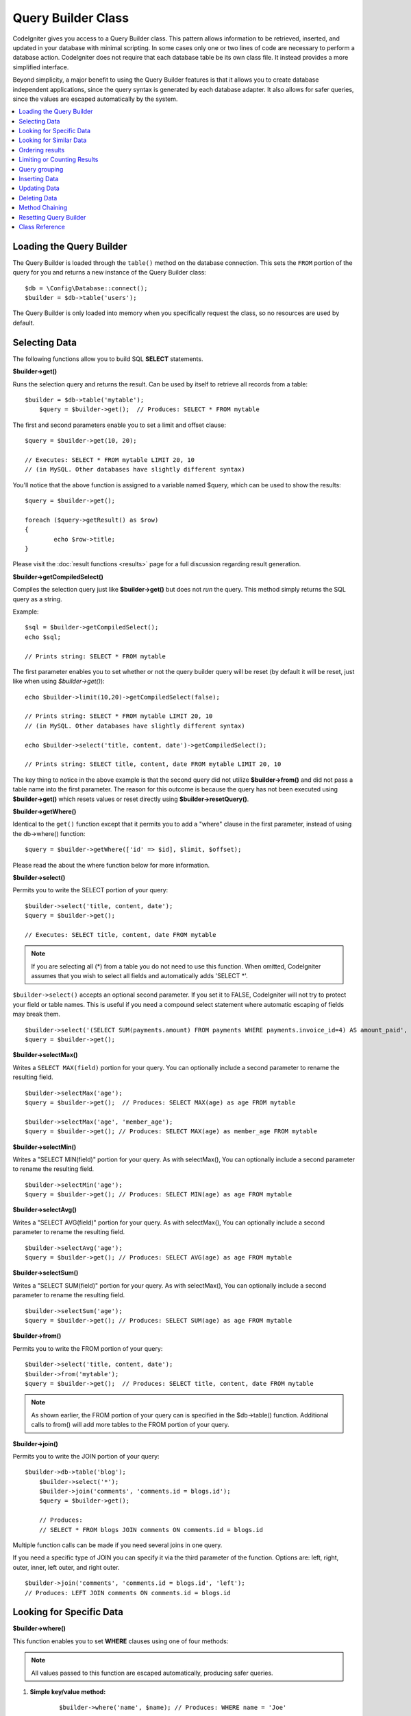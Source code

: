 ###################
Query Builder Class
###################

CodeIgniter gives you access to a Query Builder class. This pattern
allows information to be retrieved, inserted, and updated in your
database with minimal scripting. In some cases only one or two lines
of code are necessary to perform a database action.
CodeIgniter does not require that each database table be its own class
file. It instead provides a more simplified interface.

Beyond simplicity, a major benefit to using the Query Builder features
is that it allows you to create database independent applications, since
the query syntax is generated by each database adapter. It also allows
for safer queries, since the values are escaped automatically by the
system.

.. contents::
    :local:
    :depth: 1

*************************
Loading the Query Builder
*************************

The Query Builder is loaded through the ``table()`` method on the
database connection. This sets the ``FROM`` portion of the query for you
and returns a new instance of the Query Builder class::

    $db = \Config\Database::connect();
    $builder = $db->table('users');

The Query Builder is only loaded into memory when you specifically request
the class, so no resources are used by default.

**************
Selecting Data
**************

The following functions allow you to build SQL **SELECT** statements.

**$builder->get()**

Runs the selection query and returns the result. Can be used by itself
to retrieve all records from a table::

    $builder = $db->table('mytable');
	$query = $builder->get();  // Produces: SELECT * FROM mytable

The first and second parameters enable you to set a limit and offset
clause::

	$query = $builder->get(10, 20);

	// Executes: SELECT * FROM mytable LIMIT 20, 10
	// (in MySQL. Other databases have slightly different syntax)

You'll notice that the above function is assigned to a variable named
$query, which can be used to show the results::

	$query = $builder->get();

	foreach ($query->getResult() as $row)
	{
		echo $row->title;
	}

Please visit the :doc:`result functions <results>` page for a full
discussion regarding result generation.

**$builder->getCompiledSelect()**

Compiles the selection query just like **$builder->get()** but does not *run*
the query. This method simply returns the SQL query as a string.

Example::

	$sql = $builder->getCompiledSelect();
	echo $sql;

	// Prints string: SELECT * FROM mytable

The first parameter enables you to set whether or not the query builder query
will be reset (by default it will be reset, just like when using `$builder->get()`)::

	echo $builder->limit(10,20)->getCompiledSelect(false);

	// Prints string: SELECT * FROM mytable LIMIT 20, 10
	// (in MySQL. Other databases have slightly different syntax)

	echo $builder->select('title, content, date')->getCompiledSelect();

	// Prints string: SELECT title, content, date FROM mytable LIMIT 20, 10

The key thing to notice in the above example is that the second query did not
utilize **$builder->from()** and did not pass a table name into the first
parameter. The reason for this outcome is because the query has not been
executed using **$builder->get()** which resets values or reset directly
using **$builder->resetQuery()**.

**$builder->getWhere()**

Identical to the ``get()`` function except that it permits you to add a
"where" clause in the first parameter, instead of using the db->where()
function::

	$query = $builder->getWhere(['id' => $id], $limit, $offset);

Please read the about the where function below for more information.

**$builder->select()**

Permits you to write the SELECT portion of your query::

	$builder->select('title, content, date');
	$query = $builder->get();

	// Executes: SELECT title, content, date FROM mytable

.. note:: If you are selecting all (\*) from a table you do not need to
	use this function. When omitted, CodeIgniter assumes that you wish
	to select all fields and automatically adds 'SELECT \*'.

``$builder->select()`` accepts an optional second parameter. If you set it
to FALSE, CodeIgniter will not try to protect your field or table names.
This is useful if you need a compound select statement where automatic
escaping of fields may break them.

::

	$builder->select('(SELECT SUM(payments.amount) FROM payments WHERE payments.invoice_id=4) AS amount_paid', FALSE);
	$query = $builder->get();

**$builder->selectMax()**

Writes a ``SELECT MAX(field)`` portion for your query. You can optionally
include a second parameter to rename the resulting field.

::

	$builder->selectMax('age');
	$query = $builder->get();  // Produces: SELECT MAX(age) as age FROM mytable

	$builder->selectMax('age', 'member_age');
	$query = $builder->get(); // Produces: SELECT MAX(age) as member_age FROM mytable


**$builder->selectMin()**

Writes a "SELECT MIN(field)" portion for your query. As with
selectMax(), You can optionally include a second parameter to rename
the resulting field.

::

	$builder->selectMin('age');
	$query = $builder->get(); // Produces: SELECT MIN(age) as age FROM mytable


**$builder->selectAvg()**

Writes a "SELECT AVG(field)" portion for your query. As with
selectMax(), You can optionally include a second parameter to rename
the resulting field.

::

	$builder->selectAvg('age');
	$query = $builder->get(); // Produces: SELECT AVG(age) as age FROM mytable


**$builder->selectSum()**

Writes a "SELECT SUM(field)" portion for your query. As with
selectMax(), You can optionally include a second parameter to rename
the resulting field.

::

	$builder->selectSum('age');
	$query = $builder->get(); // Produces: SELECT SUM(age) as age FROM mytable

**$builder->from()**

Permits you to write the FROM portion of your query::

	$builder->select('title, content, date');
	$builder->from('mytable');
	$query = $builder->get();  // Produces: SELECT title, content, date FROM mytable

.. note:: As shown earlier, the FROM portion of your query can is specified
	in the $db->table() function. Additional calls to from() will add more tables
	to the FROM portion of your query.

**$builder->join()**

Permits you to write the JOIN portion of your query::

    $builder->db->table('blog');
	$builder->select('*');
	$builder->join('comments', 'comments.id = blogs.id');
	$query = $builder->get();

	// Produces:
	// SELECT * FROM blogs JOIN comments ON comments.id = blogs.id

Multiple function calls can be made if you need several joins in one
query.

If you need a specific type of JOIN you can specify it via the third
parameter of the function. Options are: left, right, outer, inner, left
outer, and right outer.

::

	$builder->join('comments', 'comments.id = blogs.id', 'left');
	// Produces: LEFT JOIN comments ON comments.id = blogs.id

*************************
Looking for Specific Data
*************************

**$builder->where()**

This function enables you to set **WHERE** clauses using one of four
methods:

.. note:: All values passed to this function are escaped automatically,
	producing safer queries.

#. **Simple key/value method:**

	::

		$builder->where('name', $name); // Produces: WHERE name = 'Joe'

	Notice that the equal sign is added for you.

	If you use multiple function calls they will be chained together with
	AND between them:

	::

		$builder->where('name', $name);
		$builder->where('title', $title);
		$builder->where('status', $status);
		// WHERE name = 'Joe' AND title = 'boss' AND status = 'active'

#. **Custom key/value method:**

	You can include an operator in the first parameter in order to
	control the comparison:

	::

		$builder->where('name !=', $name);
		$builder->where('id <', $id); // Produces: WHERE name != 'Joe' AND id < 45

#. **Associative array method:**

	::

		$array = ['name' => $name, 'title' => $title, 'status' => $status];
		$builder->where($array);
		// Produces: WHERE name = 'Joe' AND title = 'boss' AND status = 'active'

	You can include your own operators using this method as well:

	::

		$array = ['name !=' => $name, 'id <' => $id, 'date >' => $date];
		$builder->where($array);

#. **Custom string:**
	You can write your own clauses manually::

		$where = "name='Joe' AND status='boss' OR status='active'";
		$builder->where($where);


``$builder->where()`` accepts an optional third parameter. If you set it to
FALSE, CodeIgniter will not try to protect your field or table names.

::

	$builder->where('MATCH (field) AGAINST ("value")', NULL, FALSE);

**$builder->orWhere()**

This function is identical to the one above, except that multiple
instances are joined by OR::

	$builder->where('name !=', $name);
	$builder->orWhere('id >', $id);  // Produces: WHERE name != 'Joe' OR id > 50

**$builder->whereIn()**

Generates a WHERE field IN ('item', 'item') SQL query joined with AND if
appropriate

::

	$names = array('Frank', 'Todd', 'James');
	$builder->whereIn('username', $names);
	// Produces: WHERE username IN ('Frank', 'Todd', 'James')


**$builder->orWhereIn()**

Generates a WHERE field IN ('item', 'item') SQL query joined with OR if
appropriate

::

	$names = array('Frank', 'Todd', 'James');
	$builder->orWhereIn('username', $names);
	// Produces: OR username IN ('Frank', 'Todd', 'James')

**$builder->whereNotIn()**

Generates a WHERE field NOT IN ('item', 'item') SQL query joined with
AND if appropriate

::

	$names = array('Frank', 'Todd', 'James');
	$builder->whereNotIn('username', $names);
	// Produces: WHERE username NOT IN ('Frank', 'Todd', 'James')


**$builder->orWhereNotIn()**

Generates a WHERE field NOT IN ('item', 'item') SQL query joined with OR
if appropriate

::

	$names = array('Frank', 'Todd', 'James');
	$builder->orWhereNotIn('username', $names);
	// Produces: OR username NOT IN ('Frank', 'Todd', 'James')

************************
Looking for Similar Data
************************

**$builder->like()**

This method enables you to generate **LIKE** clauses, useful for doing
searches.

.. note:: All values passed to this method are escaped automatically.

.. note:: All ``like*`` method variations can be forced to be perform case-insensitive searches by passing
        a fifth parameter of ``true`` to the method. This will use platform-specific features where available
        otherwise, will force the values to be lowercase, i.e. ``WHERE LOWER(column) LIKE '%search%'``. This
        may require indexes to be made for ``LOWER(column)`` instead of ``column`` to be effective.

#. **Simple key/value method:**

	::

		$builder->like('title', 'match');
		// Produces: WHERE `title` LIKE '%match%' ESCAPE '!'

	If you use multiple method calls they will be chained together with
	AND between them::

		$builder->like('title', 'match');
		$builder->like('body', 'match');
		// WHERE `title` LIKE '%match%' ESCAPE '!' AND  `body` LIKE '%match% ESCAPE '!'

	If you want to control where the wildcard (%) is placed, you can use
	an optional third argument. Your options are 'before', 'after' and
	'both' (which is the default).

	::

		$builder->like('title', 'match', 'before');	// Produces: WHERE `title` LIKE '%match' ESCAPE '!'
		$builder->like('title', 'match', 'after');	// Produces: WHERE `title` LIKE 'match%' ESCAPE '!'
		$builder->like('title', 'match', 'both');	// Produces: WHERE `title` LIKE '%match%' ESCAPE '!'

#. **Associative array method:**

	::

		$array = ['title' => $match, 'page1' => $match, 'page2' => $match];
		$builder->like($array);
		// WHERE `title` LIKE '%match%' ESCAPE '!' AND  `page1` LIKE '%match%' ESCAPE '!' AND  `page2` LIKE '%match%' ESCAPE '!'


**$builder->orLike()**

This method is identical to the one above, except that multiple
instances are joined by OR::

	$builder->like('title', 'match'); $builder->orLike('body', $match);
	// WHERE `title` LIKE '%match%' ESCAPE '!' OR  `body` LIKE '%match%' ESCAPE '!'

**$builder->notLike()**

This method is identical to ``like()``, except that it generates
NOT LIKE statements::

	$builder->notLike('title', 'match');	// WHERE `title` NOT LIKE '%match% ESCAPE '!'

**$builder->orNotLike()**

This method is identical to ``notLike()``, except that multiple
instances are joined by OR::

	$builder->like('title', 'match');
	$builder->orNotLike('body', 'match');
	// WHERE `title` LIKE '%match% OR  `body` NOT LIKE '%match%' ESCAPE '!'

**$builder->groupBy()**

Permits you to write the GROUP BY portion of your query::

	$builder->groupBy("title"); // Produces: GROUP BY title

You can also pass an array of multiple values as well::

	$builder->groupBy(array("title", "date"));  // Produces: GROUP BY title, date


**$builder->distinct()**

Adds the "DISTINCT" keyword to a query

::

	$builder->distinct();
	$builder->get(); // Produces: SELECT DISTINCT * FROM mytable

**$builder->having()**

Permits you to write the HAVING portion of your query. There are 2
possible syntaxes, 1 argument or 2::

	$builder->having('user_id = 45');  // Produces: HAVING user_id = 45
	$builder->having('user_id',  45);  // Produces: HAVING user_id = 45

You can also pass an array of multiple values as well::

	$builder->having(['title =' => 'My Title', 'id <' => $id]);
	// Produces: HAVING title = 'My Title', id < 45


If you are using a database that CodeIgniter escapes queries for, you
can prevent escaping content by passing an optional third argument, and
setting it to FALSE.

::

	$builder->having('user_id',  45);  // Produces: HAVING `user_id` = 45 in some databases such as MySQL
	$builder->having('user_id',  45, FALSE);  // Produces: HAVING user_id = 45


**$builder->orHaving()**

Identical to having(), only separates multiple clauses with "OR".

****************
Ordering results
****************

**$builder->orderBy()**

Lets you set an ORDER BY clause.

The first parameter contains the name of the column you would like to order by.

The second parameter lets you set the direction of the result.
Options are **ASC**, **DESC** AND **RANDOM**.

::

	$builder->orderBy('title', 'DESC');
	// Produces: ORDER BY `title` DESC

You can also pass your own string in the first parameter::

	$builder->orderBy('title DESC, name ASC');
	// Produces: ORDER BY `title` DESC, `name` ASC

Or multiple function calls can be made if you need multiple fields.

::

	$builder->orderBy('title', 'DESC');
	$builder->orderBy('name', 'ASC');
	// Produces: ORDER BY `title` DESC, `name` ASC

If you choose the **RANDOM** direction option, then the first parameters will
be ignored, unless you specify a numeric seed value.

::

	$builder->orderBy('title', 'RANDOM');
	// Produces: ORDER BY RAND()

	$builder->orderBy(42, 'RANDOM');
	// Produces: ORDER BY RAND(42)

.. note:: Random ordering is not currently supported in Oracle and
	will default to ASC instead.

****************************
Limiting or Counting Results
****************************

**$builder->limit()**

Lets you limit the number of rows you would like returned by the query::

	$builder->limit(10);  // Produces: LIMIT 10

The second parameter lets you set a result offset.

::

	$builder->limit(10, 20);  // Produces: LIMIT 20, 10 (in MySQL.  Other databases have slightly different syntax)

**$builder->countAllResults()**

Permits you to determine the number of rows in a particular Query
Builder query. Queries will accept Query Builder restrictors such as
``where()``, ``orWhere()``, ``like()``, ``orLike()``, etc. Example::

	echo $builder->countAllResults('my_table');  // Produces an integer, like 25
	$builder->like('title', 'match');
	$builder->from('my_table');
	echo $builder->countAllResults(); // Produces an integer, like 17

However, this method also resets any field values that you may have passed
to ``select()``. If you need to keep them, you can pass ``FALSE`` as the
second parameter::

	echo $builder->countAllResults('my_table', FALSE);

**$builder->countAll()**

Permits you to determine the number of rows in a particular table.
Submit the table name in the first parameter. Example::

	echo $builder->countAll('my_table');  // Produces an integer, like 25

**************
Query grouping
**************

Query grouping allows you to create groups of WHERE clauses by enclosing them in parentheses. This will allow
you to create queries with complex WHERE clauses. Nested groups are supported. Example::

	$builder->select('*')->from('my_table')
		->group_start()
			->where('a', 'a')
			->orGroupStart()
				->where('b', 'b')
				->where('c', 'c')
			->groupEnd()
		->groupEnd()
		->where('d', 'd')
	->get();

	// Generates:
	// SELECT * FROM (`my_table`) WHERE ( `a` = 'a' OR ( `b` = 'b' AND `c` = 'c' ) ) AND `d` = 'd'

.. note:: groups need to be balanced, make sure every group_start() is matched by a group_end().

**$builder->groupStart()**

Starts a new group by adding an opening parenthesis to the WHERE clause of the query.

**$builder->orGroupStart()**

Starts a new group by adding an opening parenthesis to the WHERE clause of the query, prefixing it with 'OR'.

**$builder->notGroupStart()**

Starts a new group by adding an opening parenthesis to the WHERE clause of the query, prefixing it with 'NOT'.

**$builder->orNotGroupStart()**

Starts a new group by adding an opening parenthesis to the WHERE clause of the query, prefixing it with 'OR NOT'.

**$builder->groupEnd()**

Ends the current group by adding an closing parenthesis to the WHERE clause of the query.

**************
Inserting Data
**************

**$builder->insert()**

Generates an insert string based on the data you supply, and runs the
query. You can either pass an **array** or an **object** to the
function. Here is an example using an array::

	$data = array(
		'title' => 'My title',
		'name' => 'My Name',
		'date' => 'My date'
	);

	$builder->insert($data);
	// Produces: INSERT INTO mytable (title, name, date) VALUES ('My title', 'My name', 'My date')

The first parameter is an associative array of values.

Here is an example using an object::

	/*
	class Myclass {
		public $title = 'My Title';
		public $content = 'My Content';
		public $date = 'My Date';
	}
	*/

	$object = new Myclass;
	$builder->insert($object);
	// Produces: INSERT INTO mytable (title, content, date) VALUES ('My Title', 'My Content', 'My Date')

The first parameter is an object.

.. note:: All values are escaped automatically producing safer queries.

**$builder->getCompiledInsert()**

Compiles the insertion query just like $builder->insert() but does not
*run* the query. This method simply returns the SQL query as a string.

Example::

	$data = array(
		'title' => 'My title',
		'name'  => 'My Name',
		'date'  => 'My date'
	);

	$sql = $builder->set($data)->getCompiledInsert('mytable');
	echo $sql;

	// Produces string: INSERT INTO mytable (`title`, `name`, `date`) VALUES ('My title', 'My name', 'My date')

The second parameter enables you to set whether or not the query builder query
will be reset (by default it will be--just like $builder->insert())::

	echo $builder->set('title', 'My Title')->getCompiledInsert('mytable', FALSE);

	// Produces string: INSERT INTO mytable (`title`) VALUES ('My Title')

	echo $builder->set('content', 'My Content')->getCompiledInsert();

	// Produces string: INSERT INTO mytable (`title`, `content`) VALUES ('My Title', 'My Content')

The key thing to notice in the above example is that the second query did not
utlize `$builder->from()` nor did it pass a table name into the first
parameter. The reason this worked is because the query has not been executed
using `$builder->insert()` which resets values or reset directly using
`$builder->resetQuery()`.

.. note:: This method doesn't work for batched inserts.

**$builder->insertBatch()**

Generates an insert string based on the data you supply, and runs the
query. You can either pass an **array** or an **object** to the
function. Here is an example using an array::

	$data = array(
		array(
			'title' => 'My title',
			'name' => 'My Name',
			'date' => 'My date'
		),
		array(
			'title' => 'Another title',
			'name' => 'Another Name',
			'date' => 'Another date'
		)
	);

	$builder->insertBatch($data);
	// Produces: INSERT INTO mytable (title, name, date) VALUES ('My title', 'My name', 'My date'),  ('Another title', 'Another name', 'Another date')

The first parameter is an associative array of values.

.. note:: All values are escaped automatically producing safer queries.

*************
Updating Data
*************

**$builder->replace()**

This method executes a REPLACE statement, which is basically the SQL
standard for (optional) DELETE + INSERT, using *PRIMARY* and *UNIQUE*
keys as the determining factor.
In our case, it will save you from the need to implement complex
logics with different combinations of  ``select()``, ``update()``,
``delete()`` and ``insert()`` calls.

Example::

	$data = array(
		'title' => 'My title',
		'name'  => 'My Name',
		'date'  => 'My date'
	);

	$builder->replace($data);

	// Executes: REPLACE INTO mytable (title, name, date) VALUES ('My title', 'My name', 'My date')

In the above example, if we assume that the *title* field is our primary
key, then if a row containing 'My title' as the *title* value, that row
will be deleted with our new row data replacing it.

Usage of the ``set()`` method is also allowed and all fields are
automatically escaped, just like with ``insert()``.

**$builder->set()**

This function enables you to set values for inserts or updates.

**It can be used instead of passing a data array directly to the insert
or update functions:**

::

	$builder->set('name', $name);
	$builder->insert();  // Produces: INSERT INTO mytable (`name`) VALUES ('{$name}')

If you use multiple function called they will be assembled properly
based on whether you are doing an insert or an update::

	$builder->set('name', $name);
	$builder->set('title', $title);
	$builder->set('status', $status);
	$builder->insert();

**set()** will also accept an optional third parameter (``$escape``), that
will prevent data from being escaped if set to FALSE. To illustrate the
difference, here is ``set()`` used both with and without the escape
parameter.

::

	$builder->set('field', 'field+1', FALSE);
	$builder->where('id', 2);
	$builder->update(); // gives UPDATE mytable SET field = field+1 WHERE `id` = 2

	$builder->set('field', 'field+1');
	$builder->where('id', 2);
	$builder->update(); // gives UPDATE `mytable` SET `field` = 'field+1' WHERE `id` = 2

You can also pass an associative array to this function::

	$array = array(
		'name' => $name,
		'title' => $title,
		'status' => $status
	);

	$builder->set($array);
	$builder->insert();

Or an object::

	/*
	class Myclass {
		public $title = 'My Title';
		public $content = 'My Content';
		public $date = 'My Date';
	}
	*/

	$object = new Myclass;
	$builder->set($object);
	$builder->insert();

**$builder->update()**

Generates an update string and runs the query based on the data you
supply. You can pass an **array** or an **object** to the function. Here
is an example using an array::

	$data = array(
		'title' => $title,
		'name' => $name,
		'date' => $date
	);

	$builder->where('id', $id);
	$builder->update($data);
	// Produces:
	//
	//	UPDATE mytable
	//	SET title = '{$title}', name = '{$name}', date = '{$date}'
	//	WHERE id = $id

Or you can supply an object::

	/*
	class Myclass {
		public $title = 'My Title';
		public $content = 'My Content';
		public $date = 'My Date';
	}
	*/

	$object = new Myclass;
	$builder->where('id', $id);
	$builder->update($object);
	// Produces:
	//
	// UPDATE `mytable`
	// SET `title` = '{$title}', `name` = '{$name}', `date` = '{$date}'
	// WHERE id = `$id`

.. note:: All values are escaped automatically producing safer queries.

You'll notice the use of the $builder->where() function, enabling you
to set the WHERE clause. You can optionally pass this information
directly into the update function as a string::

	$builder->update($data, "id = 4");

Or as an array::

	$builder->update($data, array('id' => $id));

You may also use the $builder->set() function described above when
performing updates.

**$builder->updateBatch()**

Generates an update string based on the data you supply, and runs the query.
You can either pass an **array** or an **object** to the function.
Here is an example using an array::

	$data = array(
	   array(
	      'title' => 'My title' ,
	      'name' => 'My Name 2' ,
	      'date' => 'My date 2'
	   ),
	   array(
	      'title' => 'Another title' ,
	      'name' => 'Another Name 2' ,
	      'date' => 'Another date 2'
	   )
	);

	$builder->updateBatch($data, 'title');

	// Produces:
	// UPDATE `mytable` SET `name` = CASE
	// WHEN `title` = 'My title' THEN 'My Name 2'
	// WHEN `title` = 'Another title' THEN 'Another Name 2'
	// ELSE `name` END,
	// `date` = CASE
	// WHEN `title` = 'My title' THEN 'My date 2'
	// WHEN `title` = 'Another title' THEN 'Another date 2'
	// ELSE `date` END
	// WHERE `title` IN ('My title','Another title')

The first parameter is an associative array of values, the second parameter is the where key.

.. note:: All values are escaped automatically producing safer queries.

.. note:: ``affectedRows()`` won't give you proper results with this method,
	due to the very nature of how it works. Instead, ``updateBatch()``
	returns the number of rows affected.

**$builder->getCompiledUpdate()**

This works exactly the same way as ``$builder->getCompiledInsert()`` except
that it produces an UPDATE SQL string instead of an INSERT SQL string.

For more information view documentation for `$builder->getCompiledInsert()`.

.. note:: This method doesn't work for batched updates.

*************
Deleting Data
*************

**$builder->delete()**

Generates a delete SQL string and runs the query.

::

	$builder->delete(array('id' => $id));  // Produces: // DELETE FROM mytable  // WHERE id = $id

The first parameter is the where clause.
You can also use the where() or or_where() functions instead of passing
the data to the first parameter of the function::

	$builder->where('id', $id);
	$builder->delete();

	// Produces:
	// DELETE FROM mytable
	// WHERE id = $id

If you want to delete all data from a table, you can use the truncate()
function, or empty_table().

**$builder->emptyTable()**

Generates a delete SQL string and runs the
query::

	  $builder->emptyTable('mytable'); // Produces: DELETE FROM mytable

**$builder->truncate()**

Generates a truncate SQL string and runs the query.

::

	$builder->truncate();

	// Produce:
	// TRUNCATE mytable

.. note:: If the TRUNCATE command isn't available, truncate() will
	execute as "DELETE FROM table".

**$builder->getCompiledDelete()**

This works exactly the same way as ``$builder->getCompiledInsert()`` except
that it produces a DELETE SQL string instead of an INSERT SQL string.

For more information view documentation for $builder->getCompiledInsert().

***************
Method Chaining
***************

Method chaining allows you to simplify your syntax by connecting
multiple functions. Consider this example::

	$query = $builder->select('title')
			->where('id', $id)
			->limit(10, 20)
			->get();

.. _ar-caching:


***********************
Resetting Query Builder
***********************

**$builder->resetQuery()**

Resetting Query Builder allows you to start fresh with your query without
executing it first using a method like $builder->get() or $builder->insert().

This is useful in situations where you are using Query Builder to generate SQL
(ex. ``$builder->getCompiledSelect()``) but then choose to, for instance,
run the query::

	// Note that the second parameter of the get_compiled_select method is FALSE
	$sql = $builder->select(array('field1','field2'))
					->where('field3',5)
					->getCompiledSelect(false);

	// ...
	// Do something crazy with the SQL code... like add it to a cron script for
	// later execution or something...
	// ...

	$data = $builder->get()->getResultArray();

	// Would execute and return an array of results of the following query:
	// SELECT field1, field1 from mytable where field3 = 5;

***************
Class Reference
***************

.. php:class:: \CodeIgniter\Database\BaseBuilder

	.. php:method:: resetQuery()

		:returns:	BaseBuilder instance (method chaining)
		:rtype:	BaseBuilder

		Resets the current Query Builder state.  Useful when you want
		to build a query that can be cancelled under certain conditions.

	.. php:method:: countAllResults([$reset = TRUE])

		:param	bool	$reset: Whether to reset values for SELECTs
		:returns:	Number of rows in the query result
		:rtype:	int

		Generates a platform-specific query string that counts
		all records returned by an Query Builder query.

	.. php:method:: get([$limit = NULL[, $offset = NULL]])

		:param	int	$limit: The LIMIT clause
		:param	int	$offset: The OFFSET clause
		:returns:	\CodeIgniter\Database\ResultInterface instance (method chaining)
		:rtype:	\CodeIgniter\Database\ResultInterface

		Compiles and runs SELECT statement based on the already
		called Query Builder methods.

	.. php:method:: getWhere([$where = NULL[, $limit = NULL[, $offset = NULL]]])

		:param	string	$where: The WHERE clause
		:param	int	$limit: The LIMIT clause
		:param	int	$offset: The OFFSET clause
		:returns:	\CodeIgniter\Database\ResultInterface instance (method chaining)
		:rtype:	\CodeIgniter\Database\ResultInterface

		Same as ``get()``, but also allows the WHERE to be added directly.

	.. php:method:: select([$select = '*'[, $escape = NULL]])

		:param	string	$select: The SELECT portion of a query
		:param	bool	$escape: Whether to escape values and identifiers
		:returns:	BaseBuilder instance (method chaining)
		:rtype:	BaseBuilder

		Adds a SELECT clause to a query.

	.. php:method:: selectAvg([$select = ''[, $alias = '']])

		:param	string	$select: Field to compute the average of
		:param	string	$alias: Alias for the resulting value name
		:returns:	BaseBuilder instance (method chaining)
		:rtype:	BaseBuilder

		Adds a SELECT AVG(field) clause to a query.

	.. php:method:: selectMax([$select = ''[, $alias = '']])

		:param	string	$select: Field to compute the maximum of
		:param	string	$alias: Alias for the resulting value name
		:returns:	BaseBuilder instance (method chaining)
		:rtype:	BaseBuilder

		Adds a SELECT MAX(field) clause to a query.

	.. php:method:: selectMin([$select = ''[, $alias = '']])

		:param	string	$select: Field to compute the minimum of
		:param	string	$alias: Alias for the resulting value name
		:returns:	BaseBuilder instance (method chaining)
		:rtype:	BaseBuilder

		Adds a SELECT MIN(field) clause to a query.

	.. php:method:: selectSum([$select = ''[, $alias = '']])

		:param	string	$select: Field to compute the sum of
		:param	string	$alias: Alias for the resulting value name
		:returns:	BaseBuilder instance (method chaining)
		:rtype:	BaseBuilder

		Adds a SELECT SUM(field) clause to a query.

	.. php:method:: distinct([$val = TRUE])

		:param	bool	$val: Desired value of the "distinct" flag
		:returns:	BaseBuilder instance (method chaining)
		:rtype:	BaseBuilder

		Sets a flag which tells the query builder to add
		a DISTINCT clause to the SELECT portion of the query.

	.. php:method:: from($from)

		:param	mixed	$from: Table name(s); string or array
		:returns:	BaseBuilder instance (method chaining)
		:rtype:	BaseBuilder

		Specifies the FROM clause of a query.

	.. php:method:: join($table, $cond[, $type = ''[, $escape = NULL]])

		:param	string	$table: Table name to join
		:param	string	$cond: The JOIN ON condition
		:param	string	$type: The JOIN type
		:param	bool	$escape: Whether to escape values and identifiers
		:returns:	BaseBuilder instance (method chaining)
		:rtype:	BaseBuilder

		Adds a JOIN clause to a query.

	.. php:method:: where($key[, $value = NULL[, $escape = NULL]])

		:param	mixed	$key: Name of field to compare, or associative array
		:param	mixed	$value: If a single key, compared to this value
		:param	bool	$escape: Whether to escape values and identifiers
		:returns:	BaseBuilder instance
		:rtype:	object

		Generates the WHERE portion of the query.
                Separates multiple calls with 'AND'.

	.. php:method:: orWhere($key[, $value = NULL[, $escape = NULL]])

		:param	mixed	$key: Name of field to compare, or associative array
		:param	mixed	$value: If a single key, compared to this value
		:param	bool	$escape: Whether to escape values and identifiers
		:returns:	BaseBuilder instance
		:rtype:	object

		Generates the WHERE portion of the query.
                Separates multiple calls with 'OR'.

	.. php:method:: orWhereIn([$key = NULL[, $values = NULL[, $escape = NULL]]])

		:param	string	$key: The field to search
		:param	array	$values: The values searched on
		:param	bool	$escape: Whether to escape values and identifiers
		:returns:	BaseBuilder instance
		:rtype:	object

		Generates a WHERE field IN('item', 'item') SQL query,
                joined with 'OR' if appropriate.

	.. php:method:: orWhereNotIn([$key = NULL[, $values = NULL[, $escape = NULL]]])

		:param	string	$key: The field to search
		:param	array	$values: The values searched on
		:param	bool	$escape: Whether to escape values and identifiers
		:returns:	BaseBuilder instance
		:rtype:	object

		Generates a WHERE field NOT IN('item', 'item') SQL query,
                joined with 'OR' if appropriate.

	.. php:method:: whereIn([$key = NULL[, $values = NULL[, $escape = NULL]]])

		:param	string	$key: Name of field to examine
		:param	array	$values: Array of target values
		:param	bool	$escape: Whether to escape values and identifiers
		:returns:	BaseBuilder instance
		:rtype:	object

		Generates a WHERE field IN('item', 'item') SQL query,
                joined with 'AND' if appropriate.

	.. php:method:: whereNotIn([$key = NULL[, $values = NULL[, $escape = NULL]]])

		:param	string	$key: Name of field to examine
		:param	array	$values: Array of target values
		:param	bool	$escape: Whether to escape values and identifiers
		:returns:	BaseBuilder instance
		:rtype:	object

		Generates a WHERE field NOT IN('item', 'item') SQL query,
                joined with 'AND' if appropriate.

	.. php:method:: groupStart()

		:returns:	BaseBuilder instance (method chaining)
		:rtype:	BaseBuilder

		Starts a group expression, using ANDs for the conditions inside it.

	.. php:method:: orGroupStart()

		:returns:	BaseBuilder instance (method chaining)
		:rtype:	BaseBuilder

		Starts a group expression, using ORs for the conditions inside it.

	.. php:method:: notGroupStart()

		:returns:	BaseBuilder instance (method chaining)
		:rtype:	BaseBuilder

		Starts a group expression, using AND NOTs for the conditions inside it.

	.. php:method:: orNotGroupStart()

		:returns:	BaseBuilder instance (method chaining)
		:rtype:	BaseBuilder

		Starts a group expression, using OR NOTs for the conditions inside it.

	.. php:method:: groupEnd()

		:returns:	BaseBuilder instance
		:rtype:	object

		Ends a group expression.

	.. php:method:: like($field[, $match = ''[, $side = 'both'[, $escape = NULL]]])

		:param	string	$field: Field name
		:param	string	$match: Text portion to match
		:param	string	$side: Which side of the expression to put the '%' wildcard on
		:param	bool	$escape: Whether to escape values and identifiers
		:returns:	BaseBuilder instance (method chaining)
		:rtype:	BaseBuilder

		Adds a LIKE clause to a query, separating multiple calls with AND.

	.. php:method:: orLike($field[, $match = ''[, $side = 'both'[, $escape = NULL]]])

		:param	string	$field: Field name
		:param	string	$match: Text portion to match
		:param	string	$side: Which side of the expression to put the '%' wildcard on
		:param	bool	$escape: Whether to escape values and identifiers
		:returns:	BaseBuilder instance (method chaining)
		:rtype:	BaseBuilder

		Adds a LIKE clause to a query, separating multiple class with OR.

	.. php:method:: notLike($field[, $match = ''[, $side = 'both'[, $escape = NULL]]])

		:param	string	$field: Field name
		:param	string	$match: Text portion to match
		:param	string	$side: Which side of the expression to put the '%' wildcard on
		:param	bool	$escape: Whether to escape values and identifiers
		:returns:	BaseBuilder instance (method chaining)
		:rtype:	BaseBuilder

		Adds a NOT LIKE clause to a query, separating multiple calls with AND.

	.. php:method:: orNotLike($field[, $match = ''[, $side = 'both'[, $escape = NULL]]])

		:param	string	$field: Field name
		:param	string	$match: Text portion to match
		:param	string	$side: Which side of the expression to put the '%' wildcard on
		:param	bool	$escape: Whether to escape values and identifiers
		:returns:	BaseBuilder instance (method chaining)
		:rtype:	BaseBuilder

		Adds a NOT LIKE clause to a query, separating multiple calls with OR.

	.. php:method:: having($key[, $value = NULL[, $escape = NULL]])

		:param	mixed	$key: Identifier (string) or associative array of field/value pairs
		:param	string	$value: Value sought if $key is an identifier
		:param	string	$escape: Whether to escape values and identifiers
		:returns:	BaseBuilder instance (method chaining)
		:rtype:	BaseBuilder

		Adds a HAVING clause to a query, separating multiple calls with AND.

	.. php:method:: orHaving($key[, $value = NULL[, $escape = NULL]])

		:param	mixed	$key: Identifier (string) or associative array of field/value pairs
		:param	string	$value: Value sought if $key is an identifier
		:param	string	$escape: Whether to escape values and identifiers
		:returns:	BaseBuilder instance (method chaining)
		:rtype:	BaseBuilder

		Adds a HAVING clause to a query, separating multiple calls with OR.

	.. php:method:: groupBy($by[, $escape = NULL])

		:param	mixed	$by: Field(s) to group by; string or array
		:returns:	BaseBuilder instance (method chaining)
		:rtype:	BaseBuilder

		Adds a GROUP BY clause to a query.

	.. php:method:: orderBy($orderby[, $direction = ''[, $escape = NULL]])

		:param	string	$orderby: Field to order by
		:param	string	$direction: The order requested - ASC, DESC or random
		:param	bool	$escape: Whether to escape values and identifiers
		:returns:	BaseBuilder instance (method chaining)
		:rtype:	BaseBuilder

		Adds an ORDER BY clause to a query.

	.. php:method:: limit($value[, $offset = 0])

		:param	int	$value: Number of rows to limit the results to
		:param	int	$offset: Number of rows to skip
		:returns:	BaseBuilder instance (method chaining)
		:rtype:	BaseBuilder

		Adds LIMIT and OFFSET clauses to a query.

	.. php:method:: offset($offset)

		:param	int	$offset: Number of rows to skip
		:returns:	BaseBuilder instance (method chaining)
		:rtype:	BaseBuilder

		Adds an OFFSET clause to a query.

	.. php:method:: set($key[, $value = ''[, $escape = NULL]])

		:param	mixed	$key: Field name, or an array of field/value pairs
		:param	string	$value: Field value, if $key is a single field
		:param	bool	$escape: Whether to escape values and identifiers
		:returns:	BaseBuilder instance (method chaining)
		:rtype:	BaseBuilder

		Adds field/value pairs to be passed later to ``insert()``,
		``update()`` or ``replace()``.

	.. php:method:: insert([$set = NULL[, $escape = NULL]])

		:param	array	$set: An associative array of field/value pairs
		:param	bool	$escape: Whether to escape values and identifiers
		:returns:	TRUE on success, FALSE on failure
		:rtype:	bool

		Compiles and executes an INSERT statement.

	.. php:method:: insertBatch([$set = NULL[, $escape = NULL[, $batch_size = 100]]])

		:param	array	$set: Data to insert
		:param	bool	$escape: Whether to escape values and identifiers
		:param	int	$batch_size: Count of rows to insert at once
		:returns:	Number of rows inserted or FALSE on failure
		:rtype:	mixed

		Compiles and executes batch ``INSERT`` statements.

		.. note:: When more than ``$batch_size`` rows are provided, multiple
			``INSERT`` queries will be executed, each trying to insert
			up to ``$batch_size`` rows.

	.. php:method:: setInsertBatch($key[, $value = ''[, $escape = NULL]])

		:param	mixed	$key: Field name or an array of field/value pairs
		:param	string	$value: Field value, if $key is a single field
		:param	bool	$escape: Whether to escape values and identifiers
		:returns:	BaseBuilder instance (method chaining)
		:rtype:	BaseBuilder

		Adds field/value pairs to be inserted in a table later via ``insertBatch()``.

	.. php:method:: update([$set = NULL[, $where = NULL[, $limit = NULL]]])

		:param	array	$set: An associative array of field/value pairs
		:param	string	$where: The WHERE clause
		:param	int	$limit: The LIMIT clause
		:returns:	TRUE on success, FALSE on failure
		:rtype:	bool

		Compiles and executes an UPDATE statement.

	.. php:method:: updateBatch([$set = NULL[, $value = NULL[, $batch_size = 100]]])

		:param	array	$set: Field name, or an associative array of field/value pairs
		:param	string	$value: Field value, if $set is a single field
		:param	int	$batch_size: Count of conditions to group in a single query
		:returns:	Number of rows updated or FALSE on failure
		:rtype:	mixed

		Compiles and executes batch ``UPDATE`` statements.

		.. note:: When more than ``$batch_size`` field/value pairs are provided,
			multiple queries will be executed, each handling up to
			``$batch_size`` field/value pairs.

	.. php:method:: setUpdateBatch($key[, $value = ''[, $escape = NULL]])

		:param	mixed	$key: Field name or an array of field/value pairs
		:param	string	$value: Field value, if $key is a single field
		:param	bool	$escape: Whether to escape values and identifiers
		:returns:	BaseBuilder instance (method chaining)
		:rtype:	BaseBuilder

		Adds field/value pairs to be updated in a table later via ``updateBatch()``.

	.. php:method:: replace([$set = NULL])

		:param	array	$set: An associative array of field/value pairs
		:returns:	TRUE on success, FALSE on failure
		:rtype:	bool

		Compiles and executes a REPLACE statement.

	.. php:method:: delete([$where = ''[, $limit = NULL[, $reset_data = TRUE]]])

		:param	string	$where: The WHERE clause
		:param	int	$limit: The LIMIT clause
		:param	bool	$reset_data: TRUE to reset the query "write" clause
		:returns:	BaseBuilder instance (method chaining) or FALSE on failure
		:rtype:	mixed

		Compiles and executes a DELETE query.

    .. php:method:: increment($column[, $value = 1])

        :param string $column: The name of the column to increment
        :param int    $value:  The amount to increment the column by

        Increments the value of a field by the specified amount. If the field
        is not a numeric field, like a VARCHAR, it will likely be replaced
        with $value.

    .. php:method:: decrement($column[, $value = 1])

        :param string $column: The name of the column to decrement
        :param int    $value:  The amount to decrement the column by

        Decrements the value of a field by the specified amount. If the field
        is not a numeric field, like a VARCHAR, it will likely be replaced
        with $value.

	.. php:method:: truncate()

		:returns:	TRUE on success, FALSE on failure
		:rtype:	bool

		Executes a TRUNCATE statement on a table.

		.. note:: If the database platform in use doesn't support TRUNCATE,
			a DELETE statement will be used instead.

	.. php:method:: emptyTable()

		:returns:	TRUE on success, FALSE on failure
		:rtype:	bool

		Deletes all records from a table via a DELETE statement.

	.. php:method:: getCompiledSelect([$reset = TRUE])

		:param	bool	$reset: Whether to reset the current QB values or not
		:returns:	The compiled SQL statement as a string
		:rtype:	string

		Compiles a SELECT statement and returns it as a string.

	.. php:method:: getCompiledInsert([$reset = TRUE])

		:param	bool	$reset: Whether to reset the current QB values or not
		:returns:	The compiled SQL statement as a string
		:rtype:	string

		Compiles an INSERT statement and returns it as a string.

	.. php:method:: getCompiledUpdate([$reset = TRUE])

		:param	bool	$reset: Whether to reset the current QB values or not
		:returns:	The compiled SQL statement as a string
		:rtype:	string

		Compiles an UPDATE statement and returns it as a string.

	.. php:method:: getCompiledDelete([$reset = TRUE])

		:param	bool	$reset: Whether to reset the current QB values or not
		:returns:	The compiled SQL statement as a string
		:rtype:	string

		Compiles a DELETE statement and returns it as a string.
